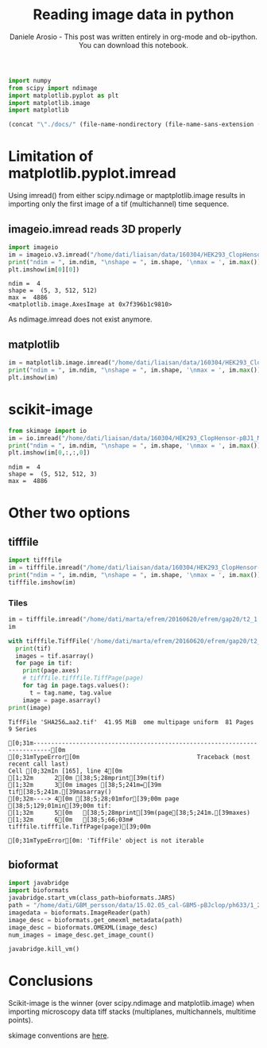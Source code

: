 #+Title: Reading image data in python
#+Author: Daniele Arosio - This post was written entirely in org-mode and ob-ipython. You can download this notebook.
# #+INFOJS_OPT: view:t toc:t ltoc:t mouse:underline buttons:0 path:http://thomasf.github.io/solarized-css/org-info.min.js
# #+HTML_HEAD: <link rel="stylesheet" type="text/css" href="http://thomasf.github.io/solarized-css/solarized-dark.min.css" />
#+EXPORT_FILE_NAME: output/reading_images.html

#+begin_src jupyter-python
import numpy
from scipy import ndimage
import matplotlib.pyplot as plt
import matplotlib.image
import matplotlib
#+end_src

#+begin_src emacs-lisp
(concat "\"./docs/" (file-name-nondirectory (file-name-sans-extension (buffer-file-name))) ".html\"")
#+end_src

* Limitation of matplotlib.pyplot.imread

Using imread() from either scipy.ndimage or maptplotlib.image results in
importing only the first image of a tif (multichannel) time sequence.

** imageio.imread reads 3D properly

#+BEGIN_SRC jupyter-python :file img/f1.png
import imageio
im = imageio.v3.imread("/home/dati/liaisan/data/160304/HEK293_ClopHensor-pBJ1_MatraS_attempt/10x_200_200_200/c1.tif")
print("ndim = ", im.ndim, "\nshape = ", im.shape, '\nmax = ', im.max())
plt.imshow(im[0][0])
 #+END_SRC

 #+RESULTS:
 :RESULTS:
 : ndim =  4 
 : shape =  (5, 3, 512, 512) 
 : max =  4886
 : <matplotlib.image.AxesImage at 0x7f396b1c9810>
 [[file:img/f1.png]]
 :END:

As ndimage.imread does not exist anymore.

** matplotlib

#+BEGIN_SRC jupyter-python :file img/f2.png
im = matplotlib.image.imread("/home/dati/liaisan/data/160304/HEK293_ClopHensor-pBJ1_MatraS_attempt/10x_200_200_200/c1.tif")
print("ndim = ", im.ndim, "\nshape = ", im.shape, '\nmax = ', im.max())
plt.imshow(im)
#+END_SRC

#+RESULTS:
:RESULTS:
: ndim =  2 
: shape =  (512, 512) 
: max =  4886
: <matplotlib.image.AxesImage at 0x7f396a102850>
[[file:img/f2.png]]
:END:

* scikit-image

#+BEGIN_SRC jupyter-python :results output :exports both :file img/f3.png
from skimage import io
im = io.imread("/home/dati/liaisan/data/160304/HEK293_ClopHensor-pBJ1_MatraS_attempt/10x_200_200_200/c1.tif")
print("ndim = ", im.ndim, "\nshape = ", im.shape, '\nmax = ', im.max())
plt.imshow(im[0,:,:,0])
#+END_SRC

#+RESULTS:
:RESULTS:
: ndim =  4 
: shape =  (5, 512, 512, 3) 
: max =  4886
[[file:f3.png]]
:END:

* Other two options

** tifffile

#+BEGIN_SRC jupyter-python :file img/f4.png
import tifffile
im = tifffile.imread("/home/dati/liaisan/data/160304/HEK293_ClopHensor-pBJ1_MatraS_attempt/10x_200_200_200/c1.tif")
print("ndim = ", im.ndim, "\nshape = ", im.shape, '\nmax = ', im.max())
tifffile.imshow(im)
#+END_SRC

#+RESULTS:
:RESULTS:
: ndim =  4 
: shape =  (5, 3, 512, 512) 
: max =  4886
[[file:./.ob-jupyter/be9ebb88151c984e2e5e934964ca12e42ebac776.png]]
:END:

*** Tiles

#+BEGIN_SRC jupyter-python :results output :exports both
im = tifffile.imread("/home/dati/marta/efrem/20160620/efrem/gap20/t2_1.tif")
im
#+END_SRC

#+RESULTS:

#+BEGIN_SRC jupyter-python :results output :exports both
  with tifffile.TiffFile('/home/dati/marta/efrem/20160620/efrem/gap20/t2_1.tif') as tif:
    print(tif)
    images = tif.asarray()
    for page in tif:
      print(page.axes)
      # tifffile.tifffile.TiffPage(page)
      for tag in page.tags.values():
        t = tag.name, tag.value
      image = page.asarray()
  print(image)
#+END_SRC

#+RESULTS:
:RESULTS:
: TiffFile 'SHA256…aa2.tif'  41.95 MiB  ome multipage uniform  81 Pages  9 Series
# [goto error]
: [0;31m---------------------------------------------------------------------------[0m
: [0;31mTypeError[0m                                 Traceback (most recent call last)
: Cell [0;32mIn [165], line 4[0m
: [1;32m      2[0m [38;5;28mprint[39m(tif)
: [1;32m      3[0m images [38;5;241m=[39m tif[38;5;241m.[39masarray()
: [0;32m----> 4[0m [38;5;28;01mfor[39;00m page [38;5;129;01min[39;00m tif:
: [1;32m      5[0m   [38;5;28mprint[39m(page[38;5;241m.[39maxes)
: [1;32m      6[0m   [38;5;66;03m# tifffile.tifffile.TiffPage(page)[39;00m
: 
: [0;31mTypeError[0m: 'TiffFile' object is not iterable
:END:

** bioformat

#+BEGIN_SRC jupyter-python :results output :exports both
import javabridge
import bioformats
javabridge.start_vm(class_path=bioformats.JARS)
path = "/home/dati/GBM_persson/data/15.02.05_cal-GBM5-pBJclop/ph633/1_20_40.tif"
imagedata = bioformats.ImageReader(path)
image_desc = bioformats.get_omexml_metadata(path)
image_desc = bioformats.OMEXML(image_desc)
num_images = image_desc.get_image_count()

javabridge.kill_vm()
#+END_SRC

#+RESULTS:

* Conclusions

Scikit-image is the winner (over scipy.ndimage and matplotlib.image) when importing microscopy data tiff stacks (multiplanes, multichannels, multitime points).

skimage conventions are [[http://scikit-image.org/docs/dev/user_guide/numpy_images.html#coordinate-conventions][here]].


